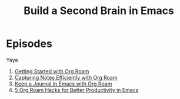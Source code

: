 #+title: Build a Second Brain in Emacs

* Episodes
Yaya

1. [[./getting-started-with-org-roam.org][Getting Started with Org Roam]]
2. [[./capturing-notes-efficiently.org][Capturing Notes Efficiently with Org Roam]]
3. [[./keep-a-journal.org][Keep a Journal in Emacs with Org Roam]]
4. [[./5-org-roam-hacks.org][5 Org Roam Hacks for Better Productivity in Emacs]]
